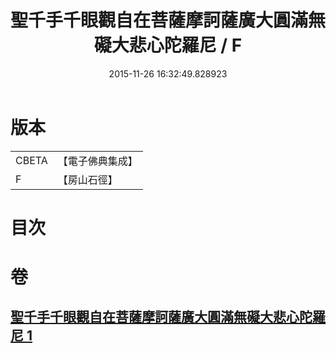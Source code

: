 #+TITLE: 聖千手千眼觀自在菩薩摩訶薩廣大圓滿無礙大悲心陀羅尼 / F
#+DATE: 2015-11-26 16:32:49.828923
* 版本
 |     CBETA|【電子佛典集成】|
 |         F|【房山石徑】  |

* 目次
* 卷
** [[file:KR6j0264_001.txt][聖千手千眼觀自在菩薩摩訶薩廣大圓滿無礙大悲心陀羅尼 1]]
